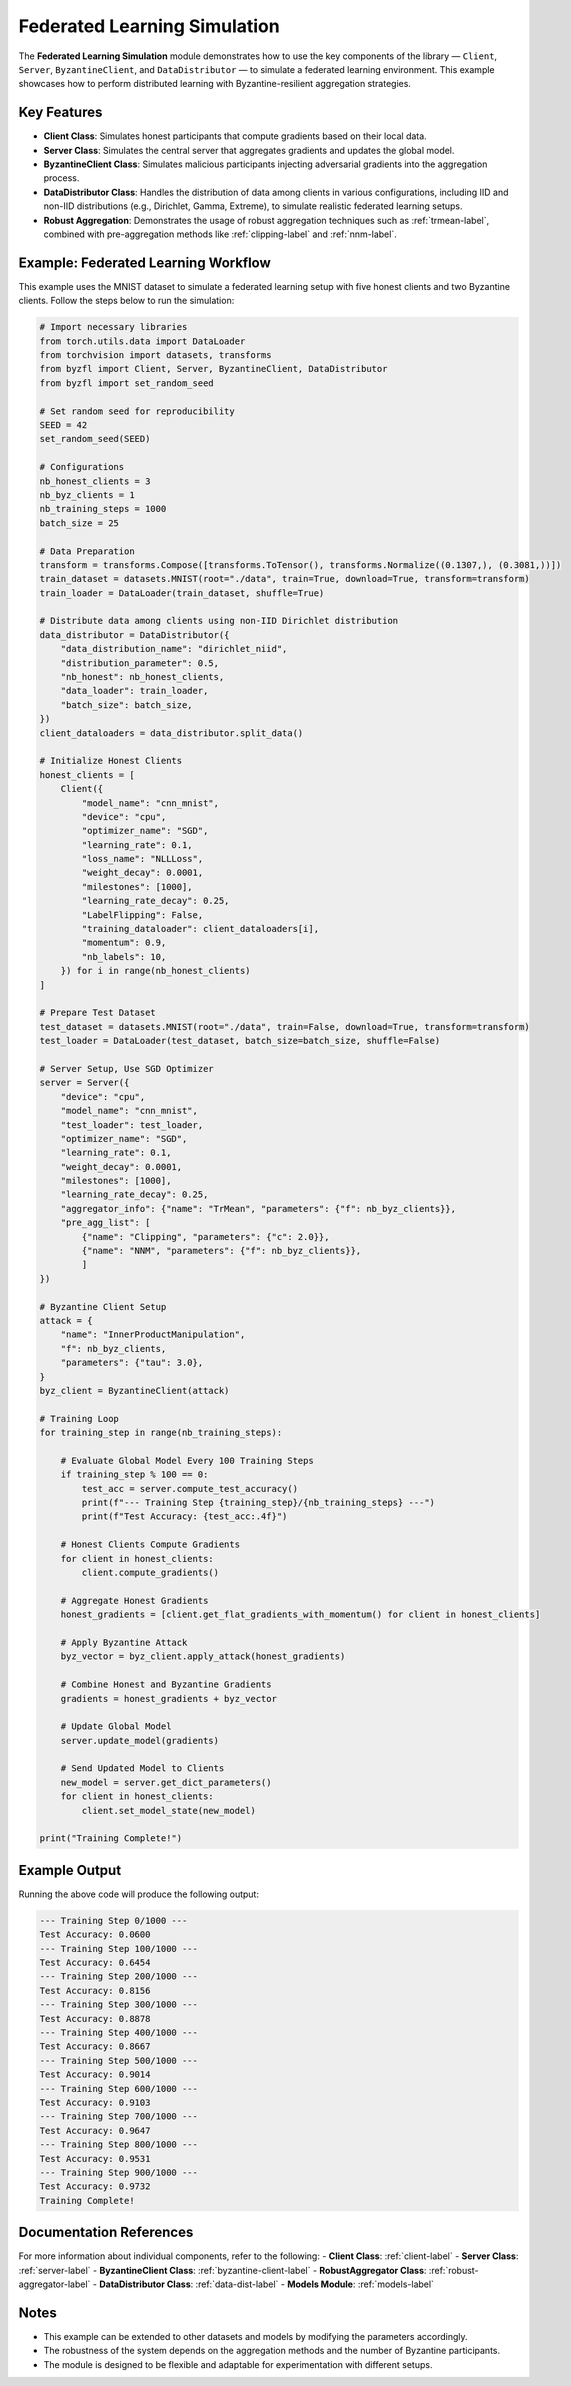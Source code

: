 .. _federated_learning-label:

Federated Learning Simulation
=============================

The **Federated Learning Simulation** module demonstrates how to use the key components of the library — ``Client``, ``Server``, ``ByzantineClient``, and ``DataDistributor`` — to simulate a federated learning environment. This example showcases how to perform distributed learning with Byzantine-resilient aggregation strategies.

Key Features
------------
- **Client Class**: Simulates honest participants that compute gradients based on their local data.
- **Server Class**: Simulates the central server that aggregates gradients and updates the global model.
- **ByzantineClient Class**: Simulates malicious participants injecting adversarial gradients into the aggregation process.
- **DataDistributor Class**: Handles the distribution of data among clients in various configurations, including IID and non-IID distributions (e.g., Dirichlet, Gamma, Extreme), to simulate realistic federated learning setups.
- **Robust Aggregation**: Demonstrates the usage of robust aggregation techniques such as :ref:`trmean-label`, combined with pre-aggregation methods like :ref:`clipping-label` and :ref:`nnm-label`.

Example: Federated Learning Workflow
------------------------------------
This example uses the MNIST dataset to simulate a federated learning setup with five honest clients and two Byzantine clients. Follow the steps below to run the simulation:

.. code-block:: python

    # Import necessary libraries
    from torch.utils.data import DataLoader
    from torchvision import datasets, transforms
    from byzfl import Client, Server, ByzantineClient, DataDistributor
    from byzfl import set_random_seed

    # Set random seed for reproducibility
    SEED = 42
    set_random_seed(SEED)

    # Configurations
    nb_honest_clients = 3
    nb_byz_clients = 1
    nb_training_steps = 1000
    batch_size = 25

    # Data Preparation
    transform = transforms.Compose([transforms.ToTensor(), transforms.Normalize((0.1307,), (0.3081,))])
    train_dataset = datasets.MNIST(root="./data", train=True, download=True, transform=transform)
    train_loader = DataLoader(train_dataset, shuffle=True)

    # Distribute data among clients using non-IID Dirichlet distribution
    data_distributor = DataDistributor({
        "data_distribution_name": "dirichlet_niid",
        "distribution_parameter": 0.5,
        "nb_honest": nb_honest_clients,
        "data_loader": train_loader,
        "batch_size": batch_size,
    })
    client_dataloaders = data_distributor.split_data()

    # Initialize Honest Clients
    honest_clients = [
        Client({
            "model_name": "cnn_mnist",
            "device": "cpu",
            "optimizer_name": "SGD",
            "learning_rate": 0.1,
            "loss_name": "NLLLoss",
            "weight_decay": 0.0001,
            "milestones": [1000],
            "learning_rate_decay": 0.25,
            "LabelFlipping": False,
            "training_dataloader": client_dataloaders[i],
            "momentum": 0.9,
            "nb_labels": 10,
        }) for i in range(nb_honest_clients)
    ]

    # Prepare Test Dataset
    test_dataset = datasets.MNIST(root="./data", train=False, download=True, transform=transform)
    test_loader = DataLoader(test_dataset, batch_size=batch_size, shuffle=False)

    # Server Setup, Use SGD Optimizer
    server = Server({
        "device": "cpu",
        "model_name": "cnn_mnist",
        "test_loader": test_loader,
        "optimizer_name": "SGD",
        "learning_rate": 0.1,
        "weight_decay": 0.0001,
        "milestones": [1000],
        "learning_rate_decay": 0.25,
        "aggregator_info": {"name": "TrMean", "parameters": {"f": nb_byz_clients}},
        "pre_agg_list": [
            {"name": "Clipping", "parameters": {"c": 2.0}},
            {"name": "NNM", "parameters": {"f": nb_byz_clients}},
            ]
    })

    # Byzantine Client Setup
    attack = {
        "name": "InnerProductManipulation",
        "f": nb_byz_clients,
        "parameters": {"tau": 3.0},
    }
    byz_client = ByzantineClient(attack)

    # Training Loop
    for training_step in range(nb_training_steps):

        # Evaluate Global Model Every 100 Training Steps
        if training_step % 100 == 0:
            test_acc = server.compute_test_accuracy()
            print(f"--- Training Step {training_step}/{nb_training_steps} ---")
            print(f"Test Accuracy: {test_acc:.4f}")

        # Honest Clients Compute Gradients
        for client in honest_clients:
            client.compute_gradients()

        # Aggregate Honest Gradients
        honest_gradients = [client.get_flat_gradients_with_momentum() for client in honest_clients]

        # Apply Byzantine Attack
        byz_vector = byz_client.apply_attack(honest_gradients)

        # Combine Honest and Byzantine Gradients
        gradients = honest_gradients + byz_vector

        # Update Global Model
        server.update_model(gradients)

        # Send Updated Model to Clients
        new_model = server.get_dict_parameters()
        for client in honest_clients:
            client.set_model_state(new_model)

    print("Training Complete!")

Example Output
--------------
Running the above code will produce the following output:

.. code-block:: text

    --- Training Step 0/1000 ---
    Test Accuracy: 0.0600
    --- Training Step 100/1000 ---
    Test Accuracy: 0.6454
    --- Training Step 200/1000 ---
    Test Accuracy: 0.8156
    --- Training Step 300/1000 ---
    Test Accuracy: 0.8878
    --- Training Step 400/1000 ---
    Test Accuracy: 0.8667
    --- Training Step 500/1000 ---
    Test Accuracy: 0.9014
    --- Training Step 600/1000 ---
    Test Accuracy: 0.9103
    --- Training Step 700/1000 ---
    Test Accuracy: 0.9647
    --- Training Step 800/1000 ---
    Test Accuracy: 0.9531
    --- Training Step 900/1000 ---
    Test Accuracy: 0.9732
    Training Complete!

Documentation References
------------------------
For more information about individual components, refer to the following:
- **Client Class**: :ref:`client-label`
- **Server Class**: :ref:`server-label`
- **ByzantineClient Class**: :ref:`byzantine-client-label`
- **RobustAggregator Class**: :ref:`robust-aggregator-label`
- **DataDistributor Class**: :ref:`data-dist-label`
- **Models Module**: :ref:`models-label`

Notes
-----
- This example can be extended to other datasets and models by modifying the parameters accordingly.
- The robustness of the system depends on the aggregation methods and the number of Byzantine participants.
- The module is designed to be flexible and adaptable for experimentation with different setups.

